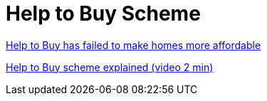 = Help to Buy Scheme

link:https://www.ft.com/content/859ec6a0-dbc1-11e9-8f9b-77216ebe1f17[Help to Buy has failed to make homes more affordable]

link:https://www.which.co.uk/money/mortgages-and-property/first-time-buyers/help-to-buy/what-is-help-to-buy-ap3sj7l0vfj2[Help to Buy scheme explained (video 2 min)]

